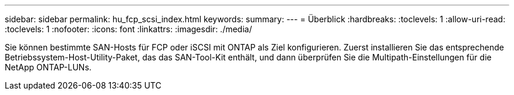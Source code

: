 ---
sidebar: sidebar 
permalink: hu_fcp_scsi_index.html 
keywords:  
summary:  
---
= Überblick
:hardbreaks:
:toclevels: 1
:allow-uri-read: 
:toclevels: 1
:nofooter: 
:icons: font
:linkattrs: 
:imagesdir: ./media/


Sie können bestimmte SAN-Hosts für FCP oder iSCSI mit ONTAP als Ziel konfigurieren. Zuerst installieren Sie das entsprechende Betriebssystem-Host-Utility-Paket, das das SAN-Tool-Kit enthält, und dann überprüfen Sie die Multipath-Einstellungen für die NetApp ONTAP-LUNs.
